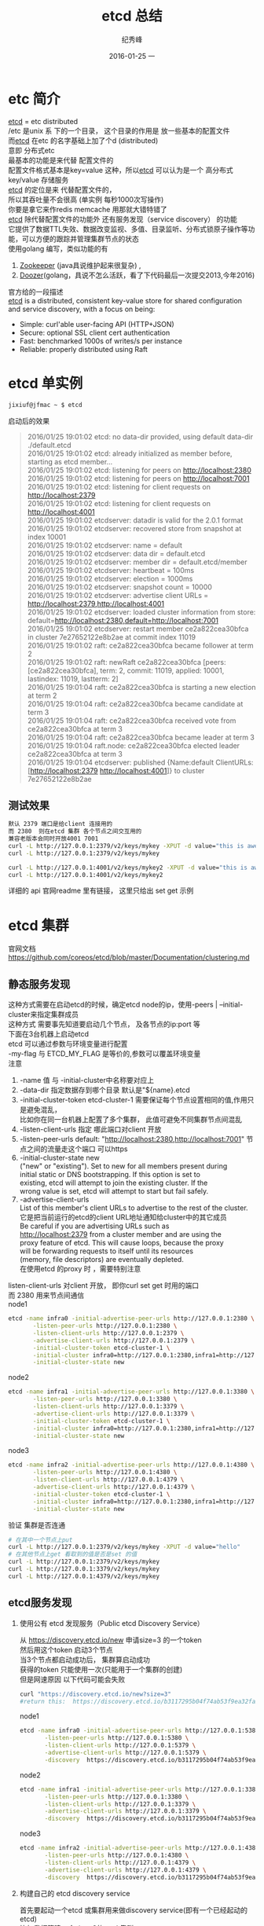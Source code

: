 # -*- coding:utf-8-unix -*-
#+LANGUAGE:  zh
#+TITLE:     etcd 总结
#+AUTHOR:    纪秀峰
#+EMAIL:     jixiuf@gmail.com
#+DATE:     2016-01-25 一
#+DESCRIPTION:etcd 总结
#+KEYWORDS: etcd go
#+TAGS:Golang:Etcd:Vitess
#+FILETAGS:
#+OPTIONS:   H:2 num:nil toc:t \n:t @:t ::t |:t ^:nil -:t f:t *:t <:t
#+OPTIONS:   TeX:t LaTeX:t skip:nil d:nil todo:t pri:nil
* etc 简介
  [[https://github.com/coreos/etcd][etcd]] = etc  distributed
  /etc 是unix 系 下的一个目录， 这个目录的作用是  放一些基本的配置文件
  而[[https://github.com/coreos/etcd][etcd]]  在etc 的名字基础上加了个d (distributed)
  意即  分布式etc
  最基本的功能是来代替 配置文件的
  配置文件格式基本是key=value 这种，所以[[https://github.com/coreos/etcd][etcd]]  可以认为是一个 高分布式 key/value 存储服务
  [[https://github.com/coreos/etcd][etcd]]  的定位是来 代替配置文件的，
  所以其吞吐量不会很高 (单实例 每秒1000次写操作)
  你要是拿它来作redis memcache 用那就大错特错了
  [[https://github.com/coreos/etcd][etcd]]  除代替配置文件的功能外 还有服务发现（service discovery） 的功能
  它提供了数据TTL失效、数据改变监视、多值、目录监听、分布式锁原子操作等功能，可以方便的跟踪并管理集群节点的状态
  使用golang 编写，类似功能的有
  1. [[http://zookeeper.apache.org/][Zookeeper]] (java具说维护起来很复杂) ,
  2. [[https://github.com/ha/doozerd][Doozer]](golang，具说不怎么活跃，看了下代码最后一次提交2013,今年2016)
  官方给的一段描述
  [[https://github.com/coreos/etcd][etcd]]  is a distributed, consistent key-value store for shared configuration and service discovery, with a focus on being:
  + Simple: curl'able user-facing API (HTTP+JSON)
  + Secure: optional SSL client cert authentication
  + Fast: benchmarked 1000s of writes/s per instance
  + Reliable: properly distributed using Raft

* etcd 单实例
  #+BEGIN_SRC sh
  jixiuf@jfmac ~ $ etcd
  #+END_SRC
  启动后的效果
  #+BEGIN_QUOTE
  2016/01/25 19:01:02 etcd: no data-dir provided, using default data-dir ./default.etcd
  2016/01/25 19:01:02 etcd: already initialized as member before, starting as etcd member...
  2016/01/25 19:01:02 etcd: listening for peers on http://localhost:2380
  2016/01/25 19:01:02 etcd: listening for peers on http://localhost:7001
  2016/01/25 19:01:02 etcd: listening for client requests on http://localhost:2379
  2016/01/25 19:01:02 etcd: listening for client requests on http://localhost:4001
  2016/01/25 19:01:02 etcdserver: datadir is valid for the 2.0.1 format
  2016/01/25 19:01:02 etcdserver: recovered store from snapshot at index 10001
  2016/01/25 19:01:02 etcdserver: name = default
  2016/01/25 19:01:02 etcdserver: data dir = default.etcd
  2016/01/25 19:01:02 etcdserver: member dir = default.etcd/member
  2016/01/25 19:01:02 etcdserver: heartbeat = 100ms
  2016/01/25 19:01:02 etcdserver: election = 1000ms
  2016/01/25 19:01:02 etcdserver: snapshot count = 10000
  2016/01/25 19:01:02 etcdserver: advertise client URLs = http://localhost:2379,http://localhost:4001
  2016/01/25 19:01:02 etcdserver: loaded cluster information from store: default=http://localhost:2380,default=http://localhost:7001
  2016/01/25 19:01:02 etcdserver: restart member ce2a822cea30bfca in cluster 7e27652122e8b2ae at commit index 11019
  2016/01/25 19:01:02 raft: ce2a822cea30bfca became follower at term 2
  2016/01/25 19:01:02 raft: newRaft ce2a822cea30bfca [peers: [ce2a822cea30bfca], term: 2, commit: 11019, applied: 10001, lastindex: 11019, lastterm: 2]
  2016/01/25 19:01:04 raft: ce2a822cea30bfca is starting a new election at term 2
  2016/01/25 19:01:04 raft: ce2a822cea30bfca became candidate at term 3
  2016/01/25 19:01:04 raft: ce2a822cea30bfca received vote from ce2a822cea30bfca at term 3
  2016/01/25 19:01:04 raft: ce2a822cea30bfca became leader at term 3
  2016/01/25 19:01:04 raft.node: ce2a822cea30bfca elected leader ce2a822cea30bfca at term 3
  2016/01/25 19:01:04 etcdserver: published {Name:default ClientURLs:[http://localhost:2379 http://localhost:4001]} to cluster 7e27652122e8b2ae
  #+END_QUOTE
** 测试效果
   #+BEGIN_SRC sh
默认 2379 端口是给client 连接用的
而 2380  则在etcd 集群 各个节点之间交互用的
兼容老版本会同时开放4001 7001
curl -L http://127.0.0.1:2379/v2/keys/mykey -XPUT -d value="this is awesome"
curl -L http://127.0.0.1:2379/v2/keys/mykey

curl -L http://127.0.0.1:4001/v2/keys/mykey2 -XPUT -d value="this is awesome"
curl -L http://127.0.0.1:4001/v2/keys/mykey2
   #+END_SRC
   详细的 api 官网readme 里有链接， 这里只给出 set get 示例
* etcd 集群
  官网文档 https://github.com/coreos/etcd/blob/master/Documentation/clustering.md
** 静态服务发现
   这种方式需要在启动etcd的时候，确定etcd node的ip，使用-peers | --initial-cluster来指定集群成员
   这种方式 需要事先知道要启动几个节点， 及各节点的ip:port 等
   下面在3台机器上启动etcd
   etcd 可以通过参数与环境变量进行配置
    -my-flag 与 ETCD_MY_FLAG 是等价的,参数可以覆盖环境变量
   注意
   1. -name 值 与 -initial-cluster中名称要对应上
   2. -data-dir 指定数据存到哪个目录 默认是"${name}.etcd
   3. -initial-cluster-token etcd-cluster-1 需要保证每个节点设置相同的值,作用只是避免混乱，
      比如你在同一台机器上配置了多个集群， 此值可避免不同集群节点间混乱
   4. -listen-client-urls 指定 哪此端口对client 开放
   5. -listen-peer-urls default: "http://localhost:2380,http://localhost:7001" 节点之间的流量走这个端口 可以https
   6. -initial-cluster-state new
      ("new" or "existing"). Set to new for all members present during
      initial static or DNS bootstrapping. If this option is set to
      existing, etcd will attempt to join the existing cluster. If the
      wrong value is set, etcd will attempt to start but fail safely.
   7. -advertise-client-urls
      List of this member's client URLs to advertise to the rest of the cluster.
      它是把当前运行的etcd的client URL地址通知给cluster中的其它成员
      Be careful if you are advertising URLs such as
      http://localhost:2379 from a cluster member and are using the
      proxy feature of etcd. This will cause loops, because the proxy
      will be forwarding requests to itself until its resources
      (memory, file descriptors) are eventually depleted.
      在使用etcd 的proxy 时 ，需要特别注意


   listen-client-urls 对client 开放， 即你curl set get 时用的端口
   而 2380 用来节点间通信
   node1
   #+BEGIN_SRC sh
     etcd -name infra0 -initial-advertise-peer-urls http://127.0.0.1:2380 \
            -listen-peer-urls http://127.0.0.1:2380 \
            -listen-client-urls http://127.0.0.1:2379 \
            -advertise-client-urls http://127.0.0.1:2379 \
            -initial-cluster-token etcd-cluster-1 \
            -initial-cluster infra0=http://127.0.0.1:2380,infra1=http://127.0.0.1:3380,infra2=http://127.0.0.1:4380 \
            -initial-cluster-state new
   #+END_SRC
   node2
   #+BEGIN_SRC sh
     etcd -name infra1 -initial-advertise-peer-urls http://127.0.0.1:3380 \
            -listen-peer-urls http://127.0.0.1:3380 \
            -listen-client-urls http://127.0.0.1:3379 \
            -advertise-client-urls http://127.0.0.1:3379 \
            -initial-cluster-token etcd-cluster-1 \
            -initial-cluster infra0=http://127.0.0.1:2380,infra1=http://127.0.0.1:3380,infra2=http://127.0.0.1:4380 \
            -initial-cluster-state new
   #+END_SRC
   node3
   #+BEGIN_SRC sh
     etcd -name infra2 -initial-advertise-peer-urls http://127.0.0.1:4380 \
            -listen-peer-urls http://127.0.0.1:4380 \
            -listen-client-urls http://127.0.0.1:4379 \
            -advertise-client-urls http://127.0.0.1:4379 \
            -initial-cluster-token etcd-cluster-1 \
            -initial-cluster infra0=http://127.0.0.1:2380,infra1=http://127.0.0.1:3380,infra2=http://127.0.0.1:4380 \
            -initial-cluster-state new
   #+END_SRC
   验证 集群是否连通
#+BEGIN_SRC sh
  # 在其中一个节点上put
  curl -L http://127.0.0.1:2379/v2/keys/mykey -XPUT -d value="hello"
  # 在其他节点上get 看取到的值是否是set 的值
  curl -L http://127.0.0.1:2379/v2/keys/mykey
  curl -L http://127.0.0.1:3379/v2/keys/mykey
  curl -L http://127.0.0.1:4379/v2/keys/mykey
#+END_SRC

** etcd服务发现
*** 使用公有 etcd 发现服务（Public etcd Discovery Service）
    从 https://discovery.etcd.io/new 申请size=3 的一个token
    然后用这个token 启动3个节点
    当3个节点都启动成功后， 集群算启动成功
    获得的token 只能使用一次(只能用于一个集群的创建)
    但是网速原因 以下代码可能会失败
    #+BEGIN_SRC sh
    curl "https://discovery.etcd.io/new?size=3"
    #return this:  https://discovery.etcd.io/b3117295b04f74ab53f9ea32fa5a4dcb
    #+END_SRC

   node1
   #+BEGIN_SRC sh
     etcd -name infra0 -initial-advertise-peer-urls http://127.0.0.1:5380 \
            -listen-peer-urls http://127.0.0.1:5380 \
            -listen-client-urls http://127.0.0.1:5379 \
            -advertise-client-urls http://127.0.0.1:5379 \
            -discovery  https://discovery.etcd.io/b3117295b04f74ab53f9ea32fa5a4dcb
   #+END_SRC
   node2
   #+BEGIN_SRC sh
     etcd -name infra1 -initial-advertise-peer-urls http://127.0.0.1:3380 \
            -listen-peer-urls http://127.0.0.1:3380 \
            -listen-client-urls http://127.0.0.1:3379 \
            -advertise-client-urls http://127.0.0.1:3379 \
            -discovery  https://discovery.etcd.io/b3117295b04f74ab53f9ea32fa5a4dcb
   #+END_SRC
   node3
   #+BEGIN_SRC sh
     etcd -name infra2 -initial-advertise-peer-urls http://127.0.0.1:4380 \
            -listen-peer-urls http://127.0.0.1:4380 \
            -listen-client-urls http://127.0.0.1:4379 \
            -advertise-client-urls http://127.0.0.1:4379 \
            -discovery  https://discovery.etcd.io/b3117295b04f74ab53f9ea32fa5a4dcb
   #+END_SRC
*** 构建自己的 etcd discovery service
    首先要起动一个etcd 或集群用来做discovery service(即有一个已经起动的etcd)
    比如我打算建一个size=3的etcd 集群
    #+BEGIN_SRC sh
      curl -X PUT https://localhost:2379/v2/keys/discovery/6c007a14875d53d9bf0ef5a6fc0257c817f0fb83/_config/size -d value=3
    #+END_SRC

   node1
   #+BEGIN_SRC sh
     etcd -name infra0 -initial-advertise-peer-urls http://127.0.0.1:5380 \
            -listen-peer-urls http://127.0.0.1:5380 \
            -listen-client-urls http://127.0.0.1:5379 \
            -advertise-client-urls http://127.0.0.1:5379 \
            -discovery  http://localhost:2379/v2/keys/discovery/6c007a14875d53d9bf0ef5a6fc0257c817f0fb83
   #+END_SRC
   node2
   #+BEGIN_SRC sh
     etcd -name infra1 -initial-advertise-peer-urls http://127.0.0.1:3380 \
            -listen-peer-urls http://127.0.0.1:3380 \
            -listen-client-urls http://127.0.0.1:3379 \
            -advertise-client-urls http://127.0.0.1:3379 \
            -discovery  http://localhost:2379/v2/keys/discovery/6c007a14875d53d9bf0ef5a6fc0257c817f0fb83
   #+END_SRC
   node3
   #+BEGIN_SRC sh
     etcd -name infra2 -initial-advertise-peer-urls http://127.0.0.1:4380 \
            -listen-peer-urls http://127.0.0.1:4380 \
            -listen-client-urls http://127.0.0.1:4379 \
            -advertise-client-urls http://127.0.0.1:4379 \
            -discovery  http://localhost:2379/v2/keys/discovery/6c007a14875d53d9bf0ef5a6fc0257c817f0fb83
   #+END_SRC

   为了安全，在每次启动新的etcd集群时，请务必使用新的discovery token进
   行注册。 另外，如果你初始化时启动的节点超过了指定的数量，多余的节点
   会自动转化为proxy模式的etcd。
*  link
  http://www.sel.zju.edu.cn/?p=523

